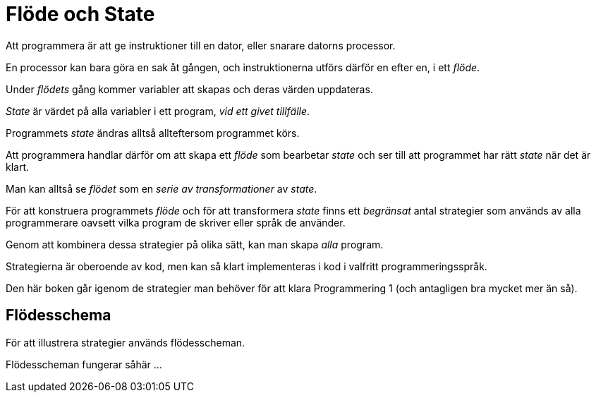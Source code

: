 :imagesdir: chapters/flow_and_state/images


= Flöde och State

Att programmera är att ge instruktioner till en dator, eller snarare datorns processor. 

En processor kan bara göra en sak åt gången, och instruktionerna utförs därför en efter en, i ett _flöde_.

Under _flödets_ gång kommer variabler att skapas och deras värden uppdateras.

_State_ är värdet på alla variabler i ett program, _vid ett givet tillfälle_.  

Programmets _state_ ändras alltså allteftersom programmet körs. 

Att programmera handlar därför om att skapa ett _flöde_ som bearbetar _state_ och ser till att programmet har rätt _state_ när det är klart.

Man kan alltså se _flödet_ som en _serie av transformationer_ av _state_.

För att konstruera programmets _flöde_ och för att transformera _state_ finns ett _begränsat_ antal strategier som används av alla programmerare oavsett vilka program de skriver eller språk de använder.

Genom att kombinera dessa strategier på olika sätt, kan man skapa _alla_ program.

Strategierna är oberoende av kod, men kan så klart implementeras i kod i valfritt programmeringsspråk.

Den här boken går igenom de strategier man behöver för att klara Programmering 1 (och antagligen bra mycket mer än så).

== Flödesschema

För att illustrera strategier används flödesscheman. 

Flödesscheman fungerar såhär ...